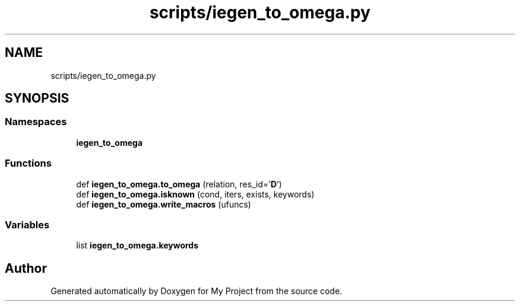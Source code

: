 .TH "scripts/iegen_to_omega.py" 3 "Sun Jul 12 2020" "My Project" \" -*- nroff -*-
.ad l
.nh
.SH NAME
scripts/iegen_to_omega.py
.SH SYNOPSIS
.br
.PP
.SS "Namespaces"

.in +1c
.ti -1c
.RI " \fBiegen_to_omega\fP"
.br
.in -1c
.SS "Functions"

.in +1c
.ti -1c
.RI "def \fBiegen_to_omega\&.to_omega\fP (relation, res_id='\fBD\fP')"
.br
.ti -1c
.RI "def \fBiegen_to_omega\&.isknown\fP (cond, iters, exists, keywords)"
.br
.ti -1c
.RI "def \fBiegen_to_omega\&.write_macros\fP (ufuncs)"
.br
.in -1c
.SS "Variables"

.in +1c
.ti -1c
.RI "list \fBiegen_to_omega\&.keywords\fP"
.br
.in -1c
.SH "Author"
.PP 
Generated automatically by Doxygen for My Project from the source code\&.
